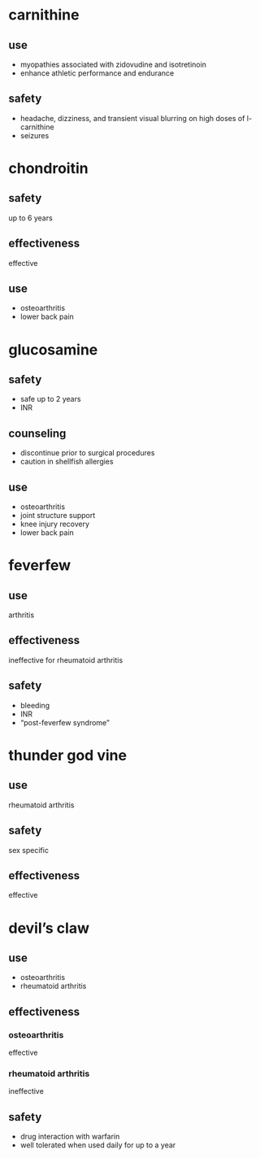 * carnithine
** use
- myopathies associated with zidovudine and isotretinoin
- enhance athletic performance and endurance
** safety
- headache, dizziness, and transient visual blurring on high doses of l-carnithine
- seizures
* chondroitin
** safety
up to 6 years
** effectiveness
effective
** use
- osteoarthritis
- lower back pain
* glucosamine
** safety
- safe up to 2 years
- INR
** counseling
- discontinue prior to surgical procedures
- caution in shellfish allergies
** use
- osteoarthritis
- joint structure support
- knee injury recovery
- lower back pain
* feverfew
** use
arthritis
** effectiveness
ineffective for rheumatoid arthritis
** safety
- bleeding
- INR
- “post-feverfew syndrome”
* thunder god vine
** use
rheumatoid arthritis
** safety
sex specific
** effectiveness
effective
* devil’s claw
** use
- osteoarthritis
- rheumatoid arthritis
** effectiveness
*** osteoarthritis
effective
*** rheumatoid arthritis
ineffective
** safety
- drug interaction with warfarin
- well tolerated when used daily for up to a year
